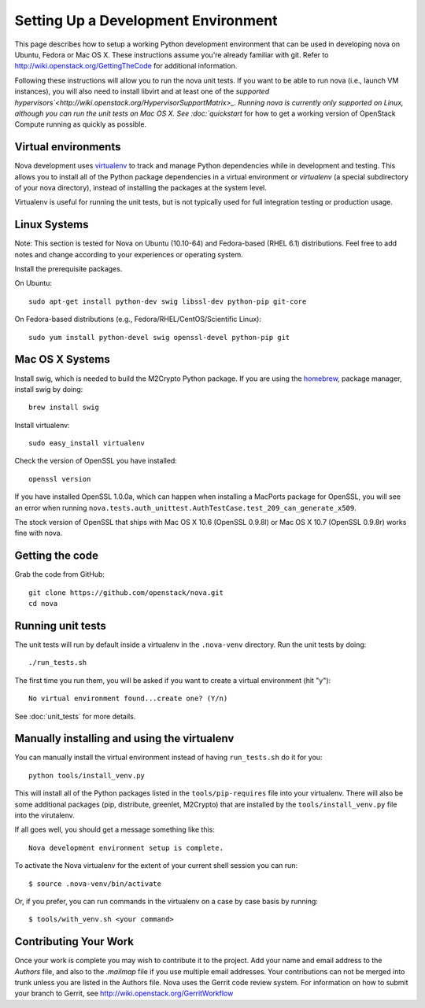 ..
      Copyright 2010-2011 United States Government as represented by the
      Administrator of the National Aeronautics and Space Administration. 
      All Rights Reserved.

      Licensed under the Apache License, Version 2.0 (the "License"); you may
      not use this file except in compliance with the License. You may obtain
      a copy of the License at

          http://www.apache.org/licenses/LICENSE-2.0

      Unless required by applicable law or agreed to in writing, software
      distributed under the License is distributed on an "AS IS" BASIS, WITHOUT
      WARRANTIES OR CONDITIONS OF ANY KIND, either express or implied. See the
      License for the specific language governing permissions and limitations
      under the License.

Setting Up a Development Environment
====================================

This page describes how to setup a working Python development environment that
can be used in developing nova on Ubuntu, Fedora or Mac OS X. These
instructions assume you're already familiar with git. Refer to
http://wiki.openstack.org/GettingTheCode for additional information.

Following these instructions will allow you to run the nova unit tests. If you
want to be able to run nova (i.e., launch VM instances), you will also need to
install libvirt and at least one of the `supported
hypervisors`<http://wiki.openstack.org/HypervisorSupportMatrix>_. Running
nova is currently only supported on Linux, although you can run
the unit tests on Mac OS X. See :doc:`quickstart` for how to get a working
version of OpenStack Compute running as quickly as possible.

Virtual environments
--------------------

Nova development uses `virtualenv <http://pypi.python.org/pypi/virtualenv>`_
to track and manage Python dependencies while in development and testing. This
allows you to install all of the Python package dependencies in a virtual
environment or `virtualenv` (a special subdirectory of your nova directory),
instead of installing the packages at the system level.

Virtualenv is useful for running the unit tests, but is not typically used
for full integration testing or production usage.

Linux Systems
-------------

Note: This section is tested for Nova on Ubuntu (10.10-64) and
Fedora-based (RHEL 6.1) distributions. Feel free to add notes and change
according to your experiences or operating system.

Install the prerequisite packages.

On Ubuntu::

  sudo apt-get install python-dev swig libssl-dev python-pip git-core

On Fedora-based distributions (e.g., Fedora/RHEL/CentOS/Scientific Linux)::

  sudo yum install python-devel swig openssl-devel python-pip git


Mac OS X Systems
----------------

Install swig, which is needed to build the M2Crypto Python package. If you are
using the `homebrew <http://mxcl.github.com/homebrew/>`_, package manager,
install swig by doing::

    brew install swig

Install virtualenv::

    sudo easy_install virtualenv

Check the version of OpenSSL you have installed::

    openssl version

If you have installed OpenSSL 1.0.0a, which can happen when installing a
MacPorts package for OpenSSL, you will see an error when running
``nova.tests.auth_unittest.AuthTestCase.test_209_can_generate_x509``.

The stock version of OpenSSL that ships with Mac OS X 10.6 (OpenSSL 0.9.8l)
or Mac OS X 10.7 (OpenSSL 0.9.8r) works fine with nova.


Getting the code
----------------
Grab the code from GitHub::

    git clone https://github.com/openstack/nova.git
    cd nova


Running unit tests
------------------
The unit tests will run by default inside a virtualenv in the ``.nova-venv``
directory. Run the unit tests by doing::

    ./run_tests.sh

The first time you run them, you will be asked if you want to create a virtual
environment (hit "y")::

    No virtual environment found...create one? (Y/n)

See :doc:`unit_tests` for more details.

.. _virtualenv:

Manually installing and using the virtualenv
--------------------------------------------

You can manually install the virtual environment instead of having
``run_tests.sh`` do it for you::

  python tools/install_venv.py

This will install all of the Python packages listed in the
``tools/pip-requires`` file into your virtualenv. There will also be some
additional packages (pip, distribute, greenlet, M2Crypto) that are installed
by the ``tools/install_venv.py`` file into the virutalenv.

If all goes well, you should get a message something like this::

  Nova development environment setup is complete.

To activate the Nova virtualenv for the extent of your current shell session
you can run::

     $ source .nova-venv/bin/activate

Or, if you prefer, you can run commands in the virtualenv on a case by case
basis by running::

     $ tools/with_venv.sh <your command>

Contributing Your Work
----------------------

Once your work is complete you may wish to contribute it to the project.  Add
your name and email address to the `Authors` file, and also to the `.mailmap`
file if you use multiple email addresses. Your contributions can not be merged
into trunk unless you are listed in the Authors file. Nova uses the Gerrit
code review system. For information on how to submit your branch to Gerrit,
see http://wiki.openstack.org/GerritWorkflow
